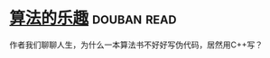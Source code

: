 * [[https://book.douban.com/subject/26351257/][算法的乐趣]]    :douban:read:
作者我们聊聊人生，为什么一本算法书不好好写伪代码，居然用C++写？
